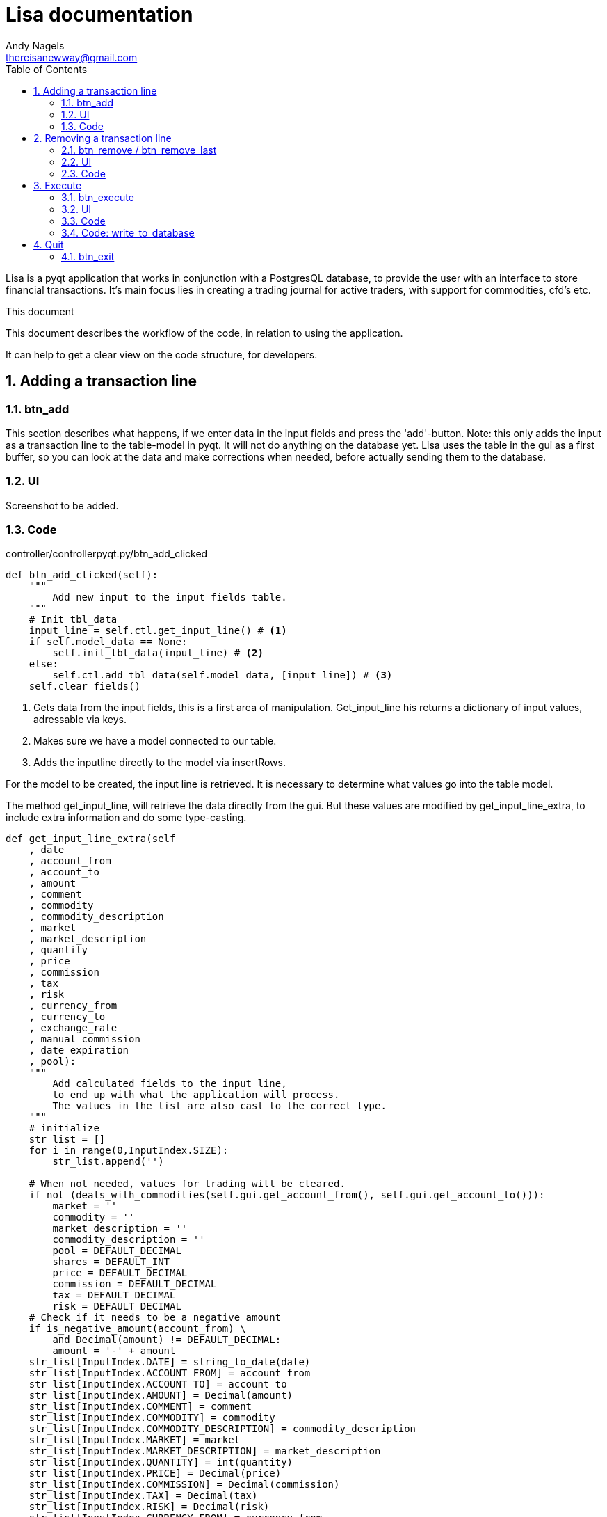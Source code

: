 = Lisa documentation
Andy Nagels <thereisanewway@gmail.com>
:Author Initials: AN
:toc:
:icons:
:numbered:
:website: https://github.com/rockwolf/python/lisa

Lisa is a pyqt application that works in conjunction with a PostgresQL
database, to provide the user with an interface to store financial transactions.
It's main focus lies in creating a trading journal for active traders,
with support for commodities, cfd's etc.

.This document
**********************************************************************
This document describes the workflow of the code, in relation to using
the application.

It can help to get a clear view on the code structure, for developers.
**********************************************************************

[[btnadd]]
== Adding a transaction line
=== btn_add
This section describes what happens, if we enter data in the input fields and
press the 'add'-button.
Note: this only adds the input as a transaction line to the table-model in pyqt.
It will not do anything on the database yet.
Lisa uses the table in the gui as a first buffer, so you can look at the data and
make corrections when needed, before actually sending them to the database.

=== UI
Screenshot to be added.

=== Code
controller/controllerpyqt.py/btn_add_clicked
[source, python, numbered]
----
def btn_add_clicked(self):
    """
        Add new input to the input_fields table.
    """
    # Init tbl_data
    input_line = self.ctl.get_input_line() # <1>
    if self.model_data == None:
        self.init_tbl_data(input_line) # <2>
    else: 
        self.ctl.add_tbl_data(self.model_data, [input_line]) # <3>
    self.clear_fields()
----

<1> Gets data from the input fields, this is a first area of manipulation. Get_input_line his returns a dictionary of input values, adressable via keys.
<2> Makes sure we have a model connected to our table.
<3> Adds the inputline directly to the model via insertRows.

For the model to be created, the input line is retrieved. It is necessary to determine what values go into the table model.

The method get_input_line, will retrieve the data directly from the gui.
But these values are modified by get_input_line_extra, to include extra information
and do some type-casting.

[source, python, numbered]
----
def get_input_line_extra(self
    , date
    , account_from
    , account_to
    , amount
    , comment
    , commodity
    , commodity_description
    , market
    , market_description
    , quantity
    , price
    , commission
    , tax
    , risk
    , currency_from
    , currency_to
    , exchange_rate
    , manual_commission
    , date_expiration
    , pool):
    """
        Add calculated fields to the input line,
        to end up with what the application will process.
        The values in the list are also cast to the correct type.
    """
    # initialize
    str_list = []
    for i in range(0,InputIndex.SIZE):
        str_list.append('')
        
    # When not needed, values for trading will be cleared.
    if not (deals_with_commodities(self.gui.get_account_from(), self.gui.get_account_to())):
        market = ''
        commodity = ''
        market_description = ''
        commodity_description = ''
        pool = DEFAULT_DECIMAL
        shares = DEFAULT_INT
        price = DEFAULT_DECIMAL
        commission = DEFAULT_DECIMAL
        tax = DEFAULT_DECIMAL
        risk = DEFAULT_DECIMAL
    # Check if it needs to be a negative amount
    if is_negative_amount(account_from) \
        and Decimal(amount) != DEFAULT_DECIMAL:
        amount = '-' + amount
    str_list[InputIndex.DATE] = string_to_date(date)
    str_list[InputIndex.ACCOUNT_FROM] = account_from
    str_list[InputIndex.ACCOUNT_TO] = account_to
    str_list[InputIndex.AMOUNT] = Decimal(amount)
    str_list[InputIndex.COMMENT] = comment
    str_list[InputIndex.COMMODITY] = commodity
    str_list[InputIndex.COMMODITY_DESCRIPTION] = commodity_description
    str_list[InputIndex.MARKET] = market
    str_list[InputIndex.MARKET_DESCRIPTION] = market_description
    str_list[InputIndex.QUANTITY] = int(quantity)
    str_list[InputIndex.PRICE] = Decimal(price)
    str_list[InputIndex.COMMISSION] = Decimal(commission)
    str_list[InputIndex.TAX] = Decimal(tax)
    str_list[InputIndex.RISK] = Decimal(risk)
    str_list[InputIndex.CURRENCY_FROM] = currency_from
    str_list[InputIndex.CURRENCY_TO] = currency_to
    str_list[InputIndex.EXCHANGE_RATE] = Decimal(exchange_rate)
    str_list[InputIndex.MANUAL_COMMISSION] = int(manual_commission)
    str_list[InputIndex.DATE_EXPIRATION] = string_to_date(date_expiration)
    str_list[InputIndex.POOL] = Decimal(pool)
    return str_list
----

There is also a method called get_input_fields.
That method will loop through all the records in the table-model
and they will be joined.

[[btnremove]]
== Removing a transaction line
=== btn_remove / btn_remove_last
This section describes the functionality between the remove and remove_last buttons.
Remove_last will remove the last entry from the table-model.
Remove will remove the currently selected entry from the table-model.
When nothing is selected, the last entry will be removed.

----
Currently, only removing the last entry is supported.
----

=== UI
Screenshot to be added.

=== Code
[source, python, numbered]
----
self.ctl.remove_last(self.model_data)
----

[source, python, numbered]
----
table_model.removeRows(table_model.rowCount(None) - 1, 1) # <1>
----

<1> This removes the last entry, based on the rowCount method of the model.

We can see that the table-model contains most of the functionality to
manipulate itself. Because of that, our application just needs to call
the correct functionality on the table model.

Also note that the model should refresh automatically, as that is the 
nature of working with model-views in (py)qt.

[[btnexecute]]
== Execute
=== btn_execute
This section will describe the most important step: processing the table-data.
Processing will calculate missing or extra values and writes it all to the
correct tables in the database.

=== UI
Screenshot to be added.

=== Code
[source, python, numbered]
----
    self.ctl.write_to_database(self.model_data) # <1>
    self.set_lbl_check(self.ctl.get_check_info([])) # <2>
    self.model_data.clear() # <3>
----

<1> The main processing is started from this function in the controller.
<2> Detailed info that is displayed, will change after processing, e.g. the total pool.
<3> After processing, the table-data is cleared again.

=== Code: write_to_database
This code will do the following:
- load the classes for currency_exchange, rate, finance and trade.
- get the input_fields
- process currency_exchange: get statements, print them and write them to the db
- process rate: get statements, print them and write them to the db
- process finance: get statements, print them and write them to the db
- process trade: get statements, print them and write them to the db

==== Code: get_input_fields
This function is a step inbetween, that performs typecasts on the inputs and makes
the values available via a dictionary.
Default empty/zero values are also filled in for the trade-related input fields, if they are not
used.

[source, python, numbered]
----
None 
----


[[btnexit]]
== Quit
=== btn_exit
The exit button closes the application.

----
// vim: set syntax=asciidoc:
----
